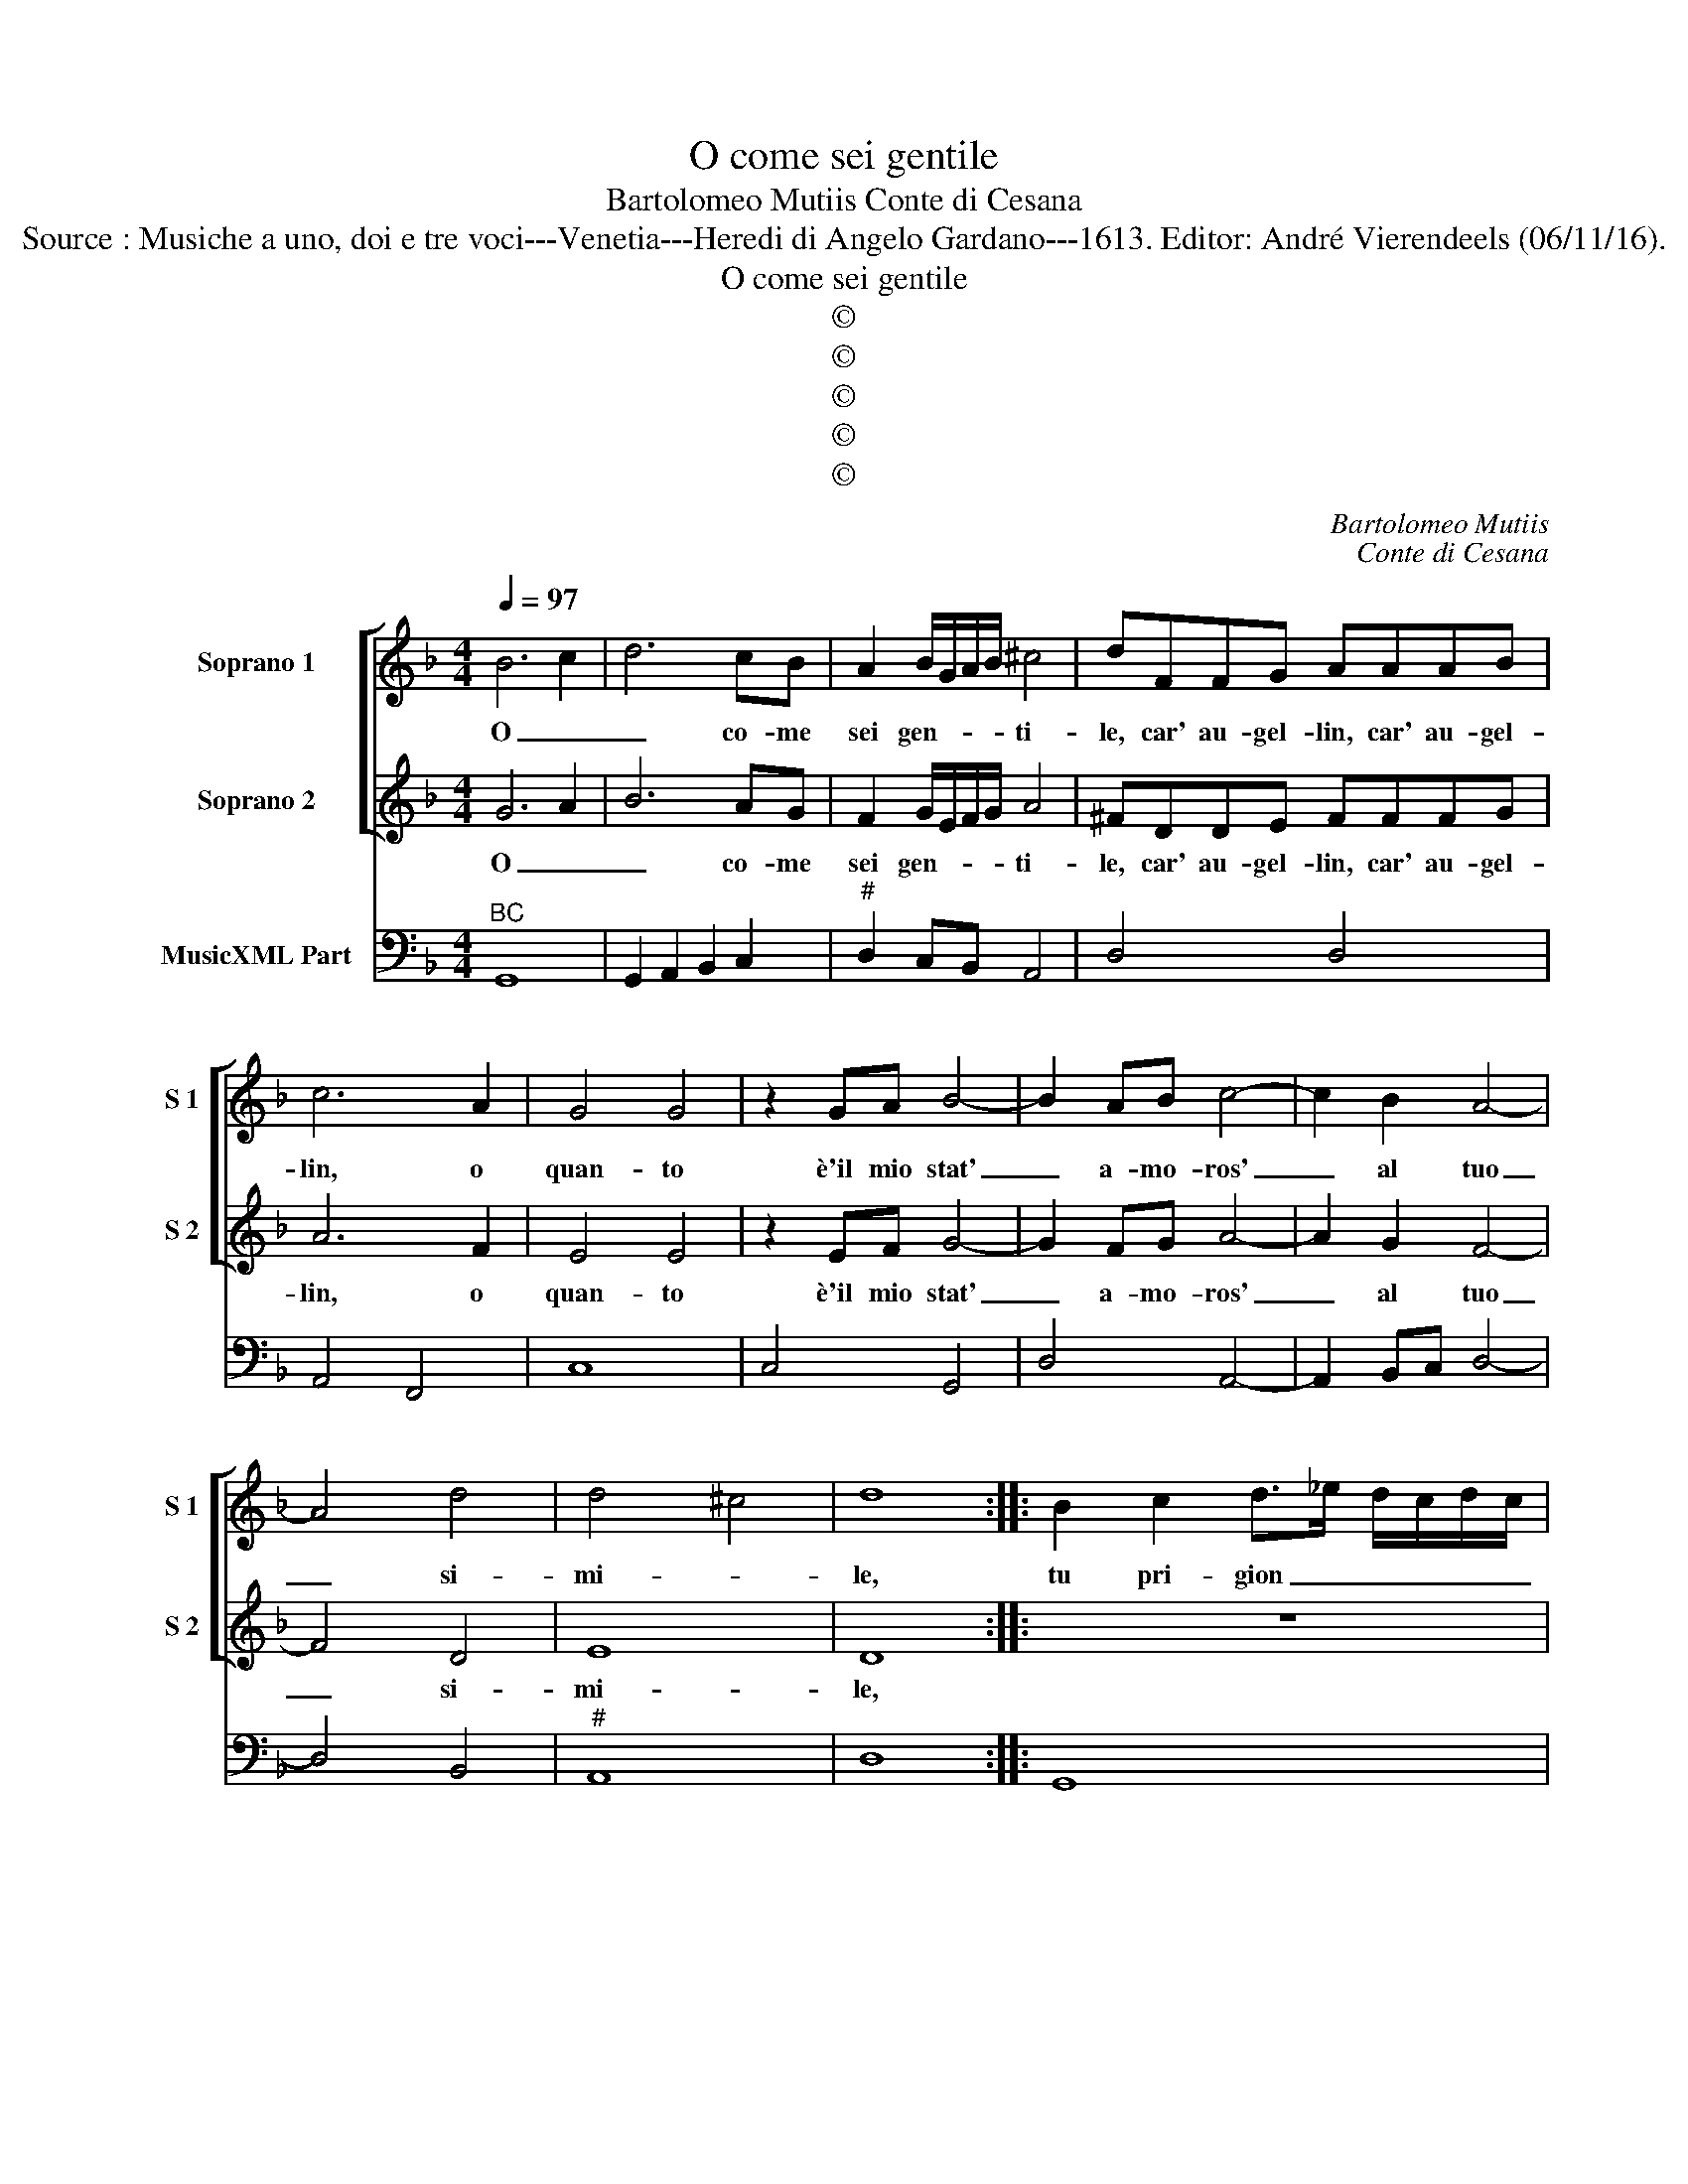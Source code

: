 X:1
T:O come sei gentile
T:Bartolomeo Mutiis Conte di Cesana
T:Source : Musiche a uno, doi e tre voci---Venetia---Heredi di Angelo Gardano---1613. Editor: André Vierendeels (06/11/16).
T:O come sei gentile
T:©
T:©
T:©
T:©
T:©
C:Bartolomeo Mutiis
C:Conte di Cesana
Z:©
%%score [ 1 2 ] 3
L:1/8
Q:1/4=97
M:4/4
K:F
V:1 treble nm="Soprano 1" snm="S 1"
V:2 treble nm="Soprano 2" snm="S 2"
V:3 bass nm="MusicXML Part"
V:1
 B6 c2 | d6 cB | A2 B/G/A/B/ ^c4 | dFFG AAAB | c6 A2 | G4 G4 | z2 GA B4- | B2 AB c4- | c2 B2 A4- | %9
w: O _|_ co- me|sei gen- * * * ti-|le, car' au- gel- lin, car' au- gel-|lin, o|quan- to|è'il mio stat'|_ a- mo- ros'|_ al tuo|
 A4 d4 | d4 ^c4 | d8 :: B2 c2 d>_e d/c/d/c/ | Bc/B/ AB/A/ G4 | z8 | z4 z2 F2 | FGFG ABcA | %17
w: _ si-|mi- *|le,|tu pri- gion _ _ _ _ _|_ _ _ _ _ _ _||io|can- * * * * * * *|
 =B2 c4 B2 | c8 | z8 | z8 | z4 z2 A2 | =B3 A B2 G2 | A4 c4- | c2 BA B4- | B4 A4 | z8 | z8 | z8 :: %29
w: |ti|||io|can- ti per co-|lei che|_ t'ha le- ga-|* to||||
 z4 A4 | A3 G A3 B | A4 A4 | A2 B2 c4 | c4 B4 | A4 A4 | z4 A4 | A3 G A2 B/G/A/B/ | c8 | %38
w: Ma'in|que- st'è dif- fe-|ren- te|la mia for-|te do-|len- te|che|gio- va pur à _ _ _|te|
 z2 F2 DEDE | FGFG ABAB | c6 c2 | c4 =B4 | c8 | z2 E2 CDCD | EFEF GAGA | BcBc d3 d | d4 ^c4 | d8 | %48
w: l'es- ser _ _ _|_ _ _ _ _ _ _ _|* ca-|no- *|ro,|l'es- ser _ _ _|_ _ _ _ _ _ _ _|* * * * * ca-|no- *|ro,|
 z2 B2 B2 c2 | d2 d2 z2 c2 | c2 d2 _e2 e2 | z2 d2 d2 e2 | ff_ed c4- | c2 B2 BABG | A8 | G2 z2 z4 :| %56
w: vi- vi can-|tan- do, vi-|vi can- tan- do,|vi- vi can-|tan- do'et io can- tan-|* do mo- * * *||ro!|
V:2
 G6 A2 | B6 AG | F2 G/E/F/G/ A4 | ^FDDE FFFG | A6 F2 | E4 E4 | z2 EF G4- | G2 FG A4- | A2 G2 F4- | %9
w: O _|_ co- me|sei gen- * * * ti-|le, car' au- gel- lin, car' au- gel-|lin, o|quan- to|è'il mio stat'|_ a- mo- ros'|_ al tuo|
 F4 D4 | E8 | D8 :: z8 | z8 | A2 B2 cd/c/ Bc/B/ | AB/A/ GA/G/ F4 | z8 | z8 | z4 z2 G2 | GAGA BcdB | %20
w: _ si-|mi-|le,|||io pri- gion _ _ _ _ _|_ _ _ _ _ _ _|||io|can- * * * * * * *|
 ^c2 d4 c2 | d8 | z8 | z8 | z8 | z4 z2 FF | F/E/D/E/ F/G/A/B/ c4- | c2 dc G4 | F8 :: z4 F4 | %30
w: |ti||||ed' io|can- * * * * * * * *|* to per le-|i.|Ma'in|
 F3 E F3 G | F4 F4 | F2 G2 A4 | A4 G4 | ^F4 F4 | z4 F4 | F3 E F2 G/E/F/G/ | A4 z2 F2 | DEDE FGFG | %39
w: que- st'è dif- fe-|ren- te|la mia for-|te do-|len- te|che|gio- va pur à _ _ _|te l'es-|ser _ _ _ _ _ _ _|
 ABAB cdcd | _e6 d2 | d8 | c4 z2 E2 | CDCD EFEF | GAGA BcBc | dede f2 f2 | e8 | d8 | z8 | %49
w: _ _ _ _ _ _ _ _|* ca-|no-|ro, l'es-|ser _ _ _ _ _ _ _|_ _ _ _ _ _ _ _|* * * * * ca-|no-|ro,||
 z dcB A2 A2 | z4 z _edc | B2 B2 z4 | z dcB A4- | A2 G2 G4- | G2 ^FE F4 | G2 z2 z4 :| %56
w: vi- vi can- tan- do,|vi- vi can-|tan- do,|vi- vi can- tan|_ do mo-||ro!|
V:3
"^BC" G,,8 | G,,2 A,,2 B,,2 C,2 |"^#" D,2 C,B,, A,,4 | D,4 D,4 | A,,4 F,,4 | C,8 | C,4 G,,4 | %7
 D,4 A,,4- | A,,2 B,,C, D,4- | D,4 B,,4 |"^#" A,,8 | D,8 :: G,,8 | G,,8 | F,,8 | F,,8 | B,,4 F,,4 | %17
"^-natural" G,,8 | C,8 | C,4 G,,4 |"^#" A,,8 | D,4 D,4 |"^-natural""^-natural" G,3 F, G,2 C,2 | %23
 F,8 |"^6  5" _E,8 |"^6    5" D,8 | D,4 A,,4 | C,8 | F,,8 :: D,8 | D,8 | D,4 D,2 E,2 | F,4 F,4 | %33
"^7         6" D,8 |"^5" D,8 | D,8 | D,4 D,2 G,,2 | F,,8 | B,,8 | F,,8 | C,8 |"^-natural" G,,8 | %42
 C,8 | C,8 | C,4 G,,4 | G,,4 D,4 |"^#" A,,8 | D,8 | G,4 G,2 _E,2 | D,4 F,4 |"^b" F,2 D,2 C,4 | %51
 G,,4 G,,2 C,2 | B,,4 F,,4 | G,,8 |"^#" D,8 | G,,2 z2 z4 :| %56

